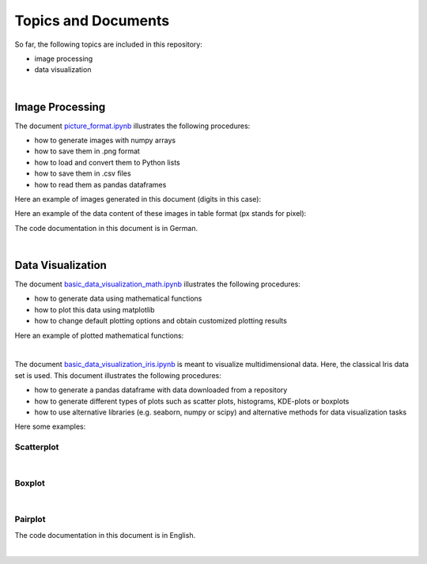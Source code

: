 Topics and Documents
=====================

So far, the following topics are included in this repository:

- image processing
- data visualization

|

Image Processing
----------------
The document `picture_format.ipynb <https://github.com/michaelh00/Digital_Scholarship_Tools/blob/master/Image_Processing/picture_format.ipynb>`_ 
illustrates the following procedures:

- how to generate images with numpy arrays
- how to save them in .png format
- how to load and convert them to Python lists
- how to save them in .csv files
- how to read them as pandas dataframes


Here an example of images generated in this document (digits in this case):

.. image:: digits.png

Here an example of the data content of these images in table format
(px stands for pixel):

.. image:: data_table.png

The code documentation in this document is in German.

|

Data Visualization
------------------
The document `basic_data_visualization_math.ipynb <https://github.com/michaelh00/Digital_Scholarship_Tools/blob/master/Data_Visualization/basic_data_visualization_math.ipynb>`_ 
illustrates the following procedures:

- how to generate data using mathematical functions
- how to plot this data using matplotlib
- how to change default plotting options and obtain customized plotting results

Here an example of plotted mathematical functions: 

.. image:: function.png

|

The document `basic_data_visualization_iris.ipynb <https://github.com/michaelh00/Digital_Scholarship_Tools/blob/master/Data_Visualization/basic_data_visualization_iris.ipynb>`_ 
is meant to visualize multidimensional data. Here, the classical Iris data set is used. This document illustrates the following procedures:

- how to generate a pandas dataframe with data downloaded from a repository
- how to generate different types of plots such as scatter plots, histograms, KDE-plots or boxplots
- how to use alternative libraries (e.g. seaborn, numpy or scipy) and alternative methods for data visualization tasks


Here some examples:

Scatterplot
^^^^^^^^^^^^
.. image:: iris_scatterplot.png
   :scale: 80 %

|

Boxplot
^^^^^^^^
.. image:: iris_boxplot.png
   :scale: 80 %

|

Pairplot
^^^^^^^^^

.. image:: iris_pairplot.png

The code documentation in this document is in English.

|

